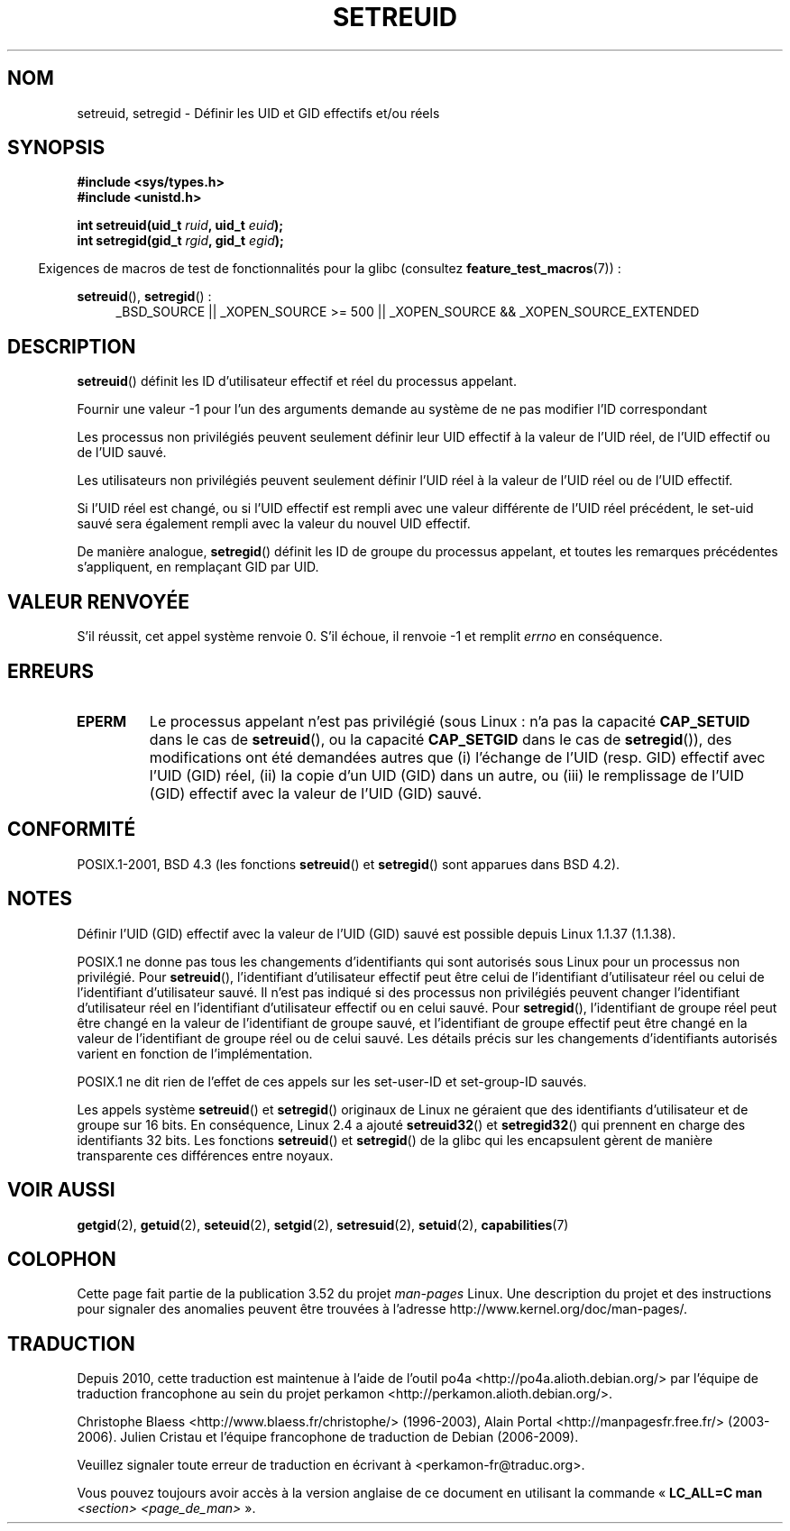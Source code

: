 .\" Copyright (c) 1983, 1991 The Regents of the University of California.
.\" All rights reserved.
.\"
.\" %%%LICENSE_START(BSD_4_CLAUSE_UCB)
.\" Redistribution and use in source and binary forms, with or without
.\" modification, are permitted provided that the following conditions
.\" are met:
.\" 1. Redistributions of source code must retain the above copyright
.\"    notice, this list of conditions and the following disclaimer.
.\" 2. Redistributions in binary form must reproduce the above copyright
.\"    notice, this list of conditions and the following disclaimer in the
.\"    documentation and/or other materials provided with the distribution.
.\" 3. All advertising materials mentioning features or use of this software
.\"    must display the following acknowledgement:
.\"	This product includes software developed by the University of
.\"	California, Berkeley and its contributors.
.\" 4. Neither the name of the University nor the names of its contributors
.\"    may be used to endorse or promote products derived from this software
.\"    without specific prior written permission.
.\"
.\" THIS SOFTWARE IS PROVIDED BY THE REGENTS AND CONTRIBUTORS ``AS IS'' AND
.\" ANY EXPRESS OR IMPLIED WARRANTIES, INCLUDING, BUT NOT LIMITED TO, THE
.\" IMPLIED WARRANTIES OF MERCHANTABILITY AND FITNESS FOR A PARTICULAR PURPOSE
.\" ARE DISCLAIMED.  IN NO EVENT SHALL THE REGENTS OR CONTRIBUTORS BE LIABLE
.\" FOR ANY DIRECT, INDIRECT, INCIDENTAL, SPECIAL, EXEMPLARY, OR CONSEQUENTIAL
.\" DAMAGES (INCLUDING, BUT NOT LIMITED TO, PROCUREMENT OF SUBSTITUTE GOODS
.\" OR SERVICES; LOSS OF USE, DATA, OR PROFITS; OR BUSINESS INTERRUPTION)
.\" HOWEVER CAUSED AND ON ANY THEORY OF LIABILITY, WHETHER IN CONTRACT, STRICT
.\" LIABILITY, OR TORT (INCLUDING NEGLIGENCE OR OTHERWISE) ARISING IN ANY WAY
.\" OUT OF THE USE OF THIS SOFTWARE, EVEN IF ADVISED OF THE POSSIBILITY OF
.\" SUCH DAMAGE.
.\" %%%LICENSE_END
.\"
.\"     @(#)setregid.2	6.4 (Berkeley) 3/10/91
.\"
.\" Modified Sat Jul 24 09:08:49 1993 by Rik Faith <faith@cs.unc.edu>
.\" Portions extracted from linux/kernel/sys.c:
.\"             Copyright (C) 1991, 1992  Linus Torvalds
.\"             May be distributed under the GNU General Public License
.\" Changes: 1994-07-29 by Wilf <G.Wilford@ee.surrey.ac.uk>
.\"          1994-08-02 by Wilf due to change in kernel.
.\"          2004-07-04 by aeb
.\"          2004-05-27 by Michael Kerrisk
.\"
.\"*******************************************************************
.\"
.\" This file was generated with po4a. Translate the source file.
.\"
.\"*******************************************************************
.TH SETREUID 2 "22 novembre 2010" Linux "Manuel du programmeur Linux"
.SH NOM
setreuid, setregid \- Définir les UID et GID effectifs et/ou réels
.SH SYNOPSIS
\fB#include <sys/types.h>\fP
.br
\fB#include <unistd.h>\fP
.sp
\fBint setreuid(uid_t \fP\fIruid\fP\fB, uid_t \fP\fIeuid\fP\fB);\fP
.br
\fBint setregid(gid_t \fP\fIrgid\fP\fB, gid_t \fP\fIegid\fP\fB);\fP
.sp
.in -4n
Exigences de macros de test de fonctionnalités pour la glibc (consultez
\fBfeature_test_macros\fP(7))\ :
.in
.sp
\fBsetreuid\fP(), \fBsetregid\fP()\ :
.RS 4
.ad l
_BSD_SOURCE || _XOPEN_SOURCE\ >=\ 500 || _XOPEN_SOURCE\ &&\ _XOPEN_SOURCE_EXTENDED
.ad
.RE
.SH DESCRIPTION
\fBsetreuid\fP() définit les ID d'utilisateur effectif et réel du processus
appelant.

Fournir une valeur \-1 pour l'un des arguments demande au système de ne pas
modifier l'ID correspondant

Les processus non privilégiés peuvent seulement définir leur UID effectif à
la valeur de l'UID réel, de l'UID effectif ou de l'UID sauvé.

Les utilisateurs non privilégiés peuvent seulement définir l'UID réel à la
valeur de l'UID réel ou de l'UID effectif.

Si l'UID réel est changé, ou si l'UID effectif est rempli avec une valeur
différente de l'UID réel précédent, le set\-uid sauvé sera également rempli
avec la valeur du nouvel UID effectif.

De manière analogue, \fBsetregid\fP() définit les ID de groupe du processus
appelant, et toutes les remarques précédentes s'appliquent, en remplaçant
GID par UID.
.SH "VALEUR RENVOYÉE"
S'il réussit, cet appel système renvoie 0. S'il échoue, il renvoie \-1 et
remplit \fIerrno\fP en conséquence.
.SH ERREURS
.TP 
\fBEPERM\fP
Le processus appelant n'est pas privilégié (sous Linux\ : n'a pas la
capacité \fBCAP_SETUID\fP dans le cas de \fBsetreuid\fP(), ou la capacité
\fBCAP_SETGID\fP dans le cas de \fBsetregid\fP()), des modifications ont été
demandées autres que (i) l'échange de l'UID (resp. GID) effectif avec l'UID
(GID) réel, (ii) la copie d'un UID (GID) dans un autre, ou (iii) le
remplissage de l'UID (GID) effectif avec la valeur de l'UID (GID) sauvé.
.SH CONFORMITÉ
POSIX.1\-2001, BSD\ 4.3 (les fonctions \fBsetreuid\fP() et \fBsetregid\fP() sont
apparues dans BSD\ 4.2).
.SH NOTES
Définir l'UID (GID) effectif avec la valeur de l'UID (GID) sauvé est
possible depuis Linux 1.1.37 (1.1.38).

POSIX.1 ne donne pas tous les changements d'identifiants qui sont autorisés
sous Linux pour un processus non privilégié. Pour \fBsetreuid\fP(),
l'identifiant d'utilisateur effectif peut être celui de l'identifiant
d'utilisateur réel ou celui de l'identifiant d'utilisateur sauvé. Il n'est
pas indiqué si des processus non privilégiés peuvent changer l'identifiant
d'utilisateur réel en l'identifiant d'utilisateur effectif ou en celui
sauvé. Pour \fBsetregid\fP(), l'identifiant de groupe réel peut être changé en
la valeur de l'identifiant de groupe sauvé, et l'identifiant de groupe
effectif peut être changé en la valeur de l'identifiant de groupe réel ou de
celui sauvé. Les détails précis sur les changements d'identifiants autorisés
varient en fonction de l'implémentation.

POSIX.1 ne dit rien de l'effet de ces appels sur les set\-user\-ID et
set\-group\-ID sauvés.

Les appels système \fBsetreuid\fP() et \fBsetregid\fP() originaux de Linux ne
géraient que des identifiants d'utilisateur et de groupe sur 16\ bits. En
conséquence, Linux\ 2.4 a ajouté \fBsetreuid32\fP() et \fBsetregid32\fP() qui
prennent en charge des identifiants 32\ bits. Les fonctions \fBsetreuid\fP() et
\fBsetregid\fP() de la glibc qui les encapsulent gèrent de manière transparente
ces différences entre noyaux.
.SH "VOIR AUSSI"
\fBgetgid\fP(2), \fBgetuid\fP(2), \fBseteuid\fP(2), \fBsetgid\fP(2), \fBsetresuid\fP(2),
\fBsetuid\fP(2), \fBcapabilities\fP(7)
.SH COLOPHON
Cette page fait partie de la publication 3.52 du projet \fIman\-pages\fP
Linux. Une description du projet et des instructions pour signaler des
anomalies peuvent être trouvées à l'adresse
\%http://www.kernel.org/doc/man\-pages/.
.SH TRADUCTION
Depuis 2010, cette traduction est maintenue à l'aide de l'outil
po4a <http://po4a.alioth.debian.org/> par l'équipe de
traduction francophone au sein du projet perkamon
<http://perkamon.alioth.debian.org/>.
.PP
Christophe Blaess <http://www.blaess.fr/christophe/> (1996-2003),
Alain Portal <http://manpagesfr.free.fr/> (2003-2006).
Julien Cristau et l'équipe francophone de traduction de Debian\ (2006-2009).
.PP
Veuillez signaler toute erreur de traduction en écrivant à
<perkamon\-fr@traduc.org>.
.PP
Vous pouvez toujours avoir accès à la version anglaise de ce document en
utilisant la commande
«\ \fBLC_ALL=C\ man\fR \fI<section>\fR\ \fI<page_de_man>\fR\ ».
